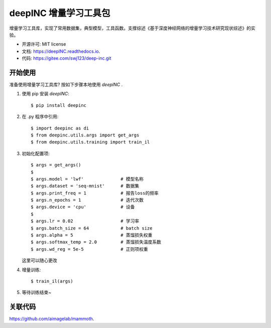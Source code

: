 =======================
deepINC 增量学习工具包
=======================


.. image:: https://img.shields.io/pypi/v/visintincremental.svg
        :target: https://pypi.python.org/pypi/deepinc

.. image:: https://readthedocs.org/projects/visintincremental/badge/?version=latest
        :target: https://deepINC.readthedocs.io/en/latest/?badge=latest
        :alt: Documentation Status

增量学习工具库，实现了常用数据集，典型模型，工具函数。支撑综述《基于深度神经网络的增量学习技术研究现状综述》的实验。

* 开源许可: MIT license
* 文档: https://deepINC.readthedocs.io.
* 代码: https://gitee.com/swj123/deep-inc.git

开始使用
------------

准备使用增量学习工具库? 按如下步骤本地使用 `deepINC` .

1. 使用 pip 安装 `deepINC`::

    $ pip install deepinc

2. 在 .py 程序中引用::

    $ import deepinc as di
    $ from deepinc.utils.args import get_args
    $ from deepinc.utils.training import train_il

3. 初始化配置项::

    $ args = get_args()
    $
    $ args.model = 'lwf'              # 模型名称
    $ args.dataset = 'seq-mnist'      # 数据集
    $ args.print_freq = 1             # 报告loss的频率
    $ args.n_epochs = 1               # 迭代次数
    $ args.device = 'cpu'             # 设备
    $
    $ args.lr = 0.02                  # 学习率
    $ args.batch_size = 64            # batch size
    $ args.alpha = 5                  # 蒸馏损失权重
    $ args.softmax_temp = 2.0         # 蒸馏损失温度系数
    $ args.wd_reg = 5e-5              # 正则项权重

   这里可以随心更改

4. 增量训练::

    $ train_il(args)

5. 等待训练结束~

关联代码
------------
https://github.com/aimagelab/mammoth.



